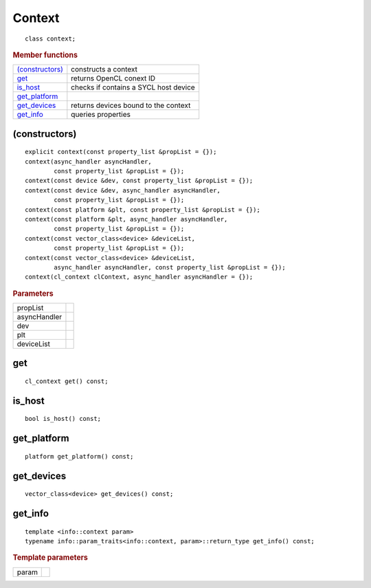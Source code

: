 ..
  // Copyright (c) 2011-2020 The Khronos Group, Inc.
  //
  // Licensed under the Apache License, Version 2.0 (the License);
  // you may not use this file except in compliance with the License.
  // You may obtain a copy of the License at
  //
  //     http://www.apache.org/licenses/LICENSE-2.0
  //
  // Unless required by applicable law or agreed to in writing, software
  // distributed under the License is distributed on an AS IS BASIS,
  // WITHOUT WARRANTIES OR CONDITIONS OF ANY KIND, either express or implied.
  // See the License for the specific language governing permissions and
  // limitations under the License.


.. rst-class:: api-class
	       
=======
Context
=======

::
   
  class context;
  
.. rubric:: Member functions

==================  =======================
`(constructors)`_   constructs a context
get_                returns OpenCL conext ID
is_host_            checks if contains a SYCL host device
get_platform_
get_devices_        returns devices bound to the context
get_info_           queries properties
==================  =======================


(constructors)
==============

::
   
  explicit context(const property_list &propList = {});
  context(async_handler asyncHandler,
          const property_list &propList = {});
  context(const device &dev, const property_list &propList = {});
  context(const device &dev, async_handler asyncHandler,
          const property_list &propList = {});
  context(const platform &plt, const property_list &propList = {});
  context(const platform &plt, async_handler asyncHandler,
          const property_list &propList = {});
  context(const vector_class<device> &deviceList,
          const property_list &propList = {});
  context(const vector_class<device> &deviceList,
          async_handler asyncHandler, const property_list &propList = {});
  context(cl_context clContext, async_handler asyncHandler = {});

.. rubric:: Parameters

=================  ===	    
propList
asyncHandler
dev
plt
deviceList
=================  ===	    

get
===

::
   
  cl_context get() const;

	    
is_host
=======

::
   
  bool is_host() const;

	    
get_platform
============

::
   
  platform get_platform() const;

	    
get_devices
===========

::
   
  vector_class<device> get_devices() const;

	    
get_info
========

::
   
  template <info::context param>
  typename info::param_traits<info::context, param>::return_type get_info() const;

.. rubric:: Template parameters

=================  ===	    
param
=================  ===	    
	    
